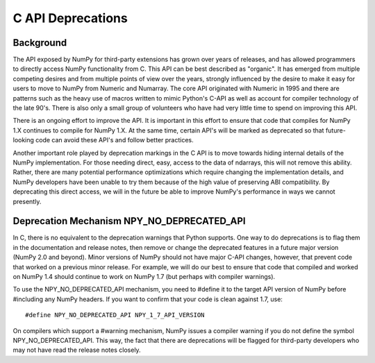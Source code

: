 C API Deprecations
==================

Background
----------

The API exposed by NumPy for third-party extensions has grown over
years of releases, and has allowed programmers to directly access
NumPy functionality from C. This API can be best described as
"organic".   It has emerged from multiple competing desires and from
multiple points of view over the years, strongly influenced by the
desire to make it easy for users to move to NumPy from Numeric and
Numarray.   The core API originated with Numeric in 1995 and there are
patterns such as the heavy use of macros written to mimic Python's
C-API as well as account for compiler technology of the late 90's.
There is also only a small group of volunteers who have had very little
time to spend on improving this API.

There is an ongoing effort to improve the API.
It is important in this effort
to ensure that code that compiles for NumPy 1.X continues to
compile for NumPy 1.X.  At the same time, certain API's will be marked
as deprecated so that future-looking code can avoid these API's and
follow better practices.

Another important role played by deprecation markings in the C API is to move
towards hiding internal details of the NumPy implementation. For those
needing direct, easy, access to the data of ndarrays, this will not
remove this ability. Rather, there are many potential performance
optimizations which require changing the implementation details, and
NumPy developers have been unable to try them because of the high
value of preserving ABI compatibility. By deprecating this direct
access, we will in the future be able to improve NumPy's performance
in ways we cannot presently.

Deprecation Mechanism NPY_NO_DEPRECATED_API
-------------------------------------------

In C, there is no equivalent to the deprecation warnings that Python
supports. One way to do deprecations is to flag them in the
documentation and release notes, then remove or change the deprecated
features in a future major version (NumPy 2.0 and beyond).  Minor
versions of NumPy should not have major C-API changes, however, that
prevent code that worked on a previous minor release.  For example, we
will do our best to ensure that code that compiled and worked on NumPy
1.4 should continue to work on NumPy 1.7 (but perhaps with compiler
warnings).

To use the NPY_NO_DEPRECATED_API mechanism, you need to #define it to
the target API version of NumPy before #including any NumPy headers.
If you want to confirm that your code is clean against 1.7, use::

    #define NPY_NO_DEPRECATED_API NPY_1_7_API_VERSION

On compilers which support a #warning mechanism, NumPy issues a
compiler warning if you do not define the symbol NPY_NO_DEPRECATED_API.
This way, the fact that there are deprecations will be flagged for
third-party developers who may not have read the release notes closely.
